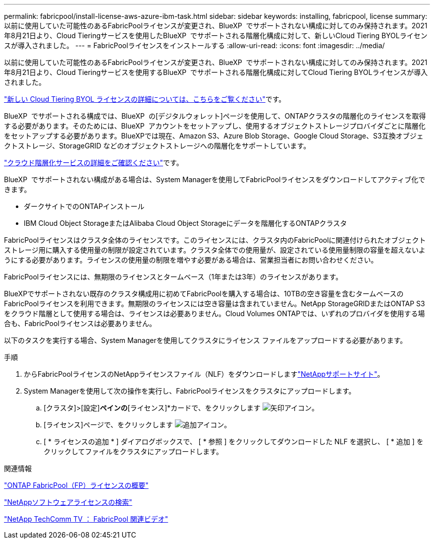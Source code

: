 ---
permalink: fabricpool/install-license-aws-azure-ibm-task.html 
sidebar: sidebar 
keywords: installing, fabricpool, license 
summary: 以前に使用していた可能性のあるFabricPoolライセンスが変更され、BlueXP  でサポートされない構成に対してのみ保持されます。2021年8月21日より、Cloud Tieringサービスを使用したBlueXP  でサポートされる階層化構成に対して、新しいCloud Tiering BYOLライセンスが導入されました。 
---
= FabricPoolライセンスをインストールする
:allow-uri-read: 
:icons: font
:imagesdir: ../media/


[role="lead"]
以前に使用していた可能性のあるFabricPoolライセンスが変更され、BlueXP  でサポートされない構成に対してのみ保持されます。2021年8月21日より、Cloud Tieringサービスを使用するBlueXP  でサポートされる階層化構成に対してCloud Tiering BYOLライセンスが導入されました。

link:https://docs.netapp.com/us-en/occm/task_licensing_cloud_tiering.html#new-cloud-tiering-byol-licensing-starting-august-21-2021["新しい Cloud Tiering BYOL ライセンスの詳細については、こちらをご覧ください"^]です。

BlueXP  でサポートされる構成では、BlueXP  の[デジタルウォレット]ページを使用して、ONTAPクラスタの階層化のライセンスを取得する必要があります。そのためには、BlueXP  アカウントをセットアップし、使用するオブジェクトストレージプロバイダごとに階層化をセットアップする必要があります。BlueXPでは現在、Amazon S3、Azure Blob Storage、Google Cloud Storage、S3互換オブジェクトストレージ、StorageGRID などのオブジェクトストレージへの階層化をサポートしています。

link:https://docs.netapp.com/us-en/occm/concept_cloud_tiering.html#features["クラウド階層化サービスの詳細をご確認ください"^]です。

BlueXP  でサポートされない構成がある場合は、System Managerを使用してFabricPoolライセンスをダウンロードしてアクティブ化できます。

* ダークサイトでのONTAPインストール
* IBM Cloud Object StorageまたはAlibaba Cloud Object Storageにデータを階層化するONTAPクラスタ


FabricPoolライセンスはクラスタ全体のライセンスです。このライセンスには、クラスタ内のFabricPoolに関連付けられたオブジェクトストレージ用に購入する使用量の制限が設定されています。クラスタ全体での使用量が、設定されている使用量制限の容量を超えないようにする必要があります。ライセンスの使用量の制限を増やす必要がある場合は、営業担当者にお問い合わせください。

FabricPoolライセンスには、無期限のライセンスとタームベース（1年または3年）のライセンスがあります。

BlueXPでサポートされない既存のクラスタ構成用に初めてFabricPoolを購入する場合は、10TBの空き容量を含むタームベースのFabricPoolライセンスを利用できます。無期限のライセンスには空き容量は含まれていません。NetApp StorageGRIDまたはONTAP S3をクラウド階層として使用する場合は、ライセンスは必要ありません。Cloud Volumes ONTAPでは、いずれのプロバイダを使用する場合も、FabricPoolライセンスは必要ありません。

以下のタスクを実行する場合、System Managerを使用してクラスタにライセンス ファイルをアップロードする必要があります。

.手順
. からFabricPoolライセンスのNetAppライセンスファイル（NLF）をダウンロードしますlink:https://mysupport.netapp.com/site/global/dashboard["NetAppサポートサイト"^]。
. System Managerを使用して次の操作を実行し、FabricPoolライセンスをクラスタにアップロードします。
+
.. [クラスタ]>[設定]*ペインの*[ライセンス]*カードで、をクリックします image:icon_arrow.gif["矢印アイコン"]。
.. [ライセンス]ページで、をクリックします image:icon_add.gif["追加アイコン"]。
.. [ * ライセンスの追加 * ] ダイアログボックスで、 [ * 参照 ] をクリックしてダウンロードした NLF を選択し、 [ * 追加 ] をクリックしてファイルをクラスタにアップロードします。




.関連情報
https://kb.netapp.com/Advice_and_Troubleshooting/Data_Storage_Software/ONTAP_OS/ONTAP_FabricPool_(FP)_Licensing_Overview["ONTAP FabricPool（FP）ライセンスの概要"^]

http://mysupport.netapp.com/licenses["NetAppソフトウェアライセンスの検索"^]

https://www.youtube.com/playlist?list=PLdXI3bZJEw7mcD3RnEcdqZckqKkttoUpS["NetApp TechComm TV ： FabricPool 関連ビデオ"^]
